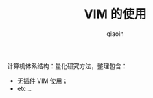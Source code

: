 #+TITLE: VIM 的使用
#+AUTHOR: qiaoin
#+EMAIL: qiao.liubing@gmail.com
#+OPTIONS: toc:3 num:nil
#+STARTUP: showall

计算机体系结构：量化研究方法，整理包含：

- 无插件 VIM 使用；
- etc...
